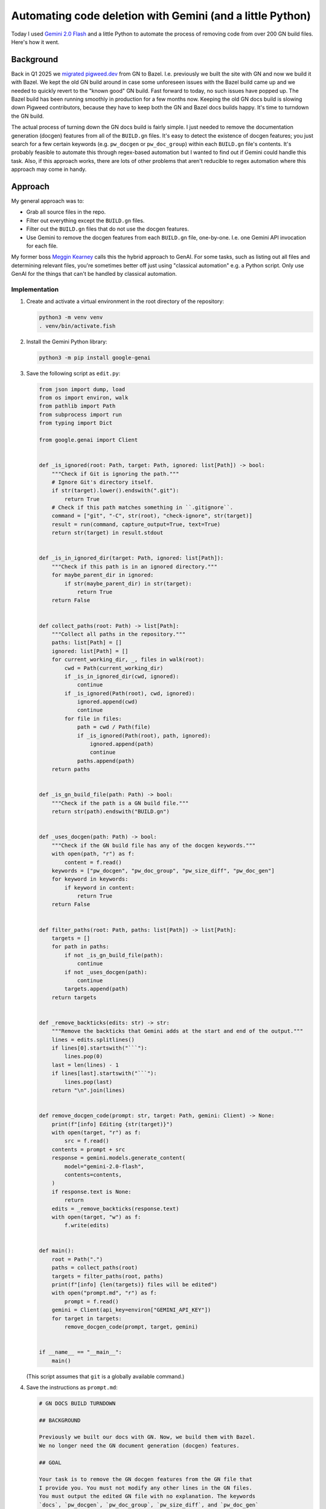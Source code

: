 .. _gn:

==========================================================
Automating code deletion with Gemini (and a little Python)
==========================================================

.. _Gemini 2.0 Flash: https://cloud.google.com/vertex-ai/generative-ai/docs/models/gemini/2-0-flash

Today I used `Gemini 2.0 Flash`_ and a little Python to automate the process of
removing code from over 200 GN build files. Here's how it went.

----------
Background
----------

.. _migrated pigweed.dev: https://pigweed.dev/docs/blog/08-bazel-docgen.html

Back in Q1 2025 we `migrated pigweed.dev`_ from GN to Bazel. I.e. previously we
built the site with GN and now we build it with Bazel. We kept the old GN build
around in case some unforeseen issues with the Bazel build came up and we
needed to quickly revert to the "known good" GN build. Fast forward to today,
no such issues have popped up. The Bazel build has been running smoothly in
production for a few months now. Keeping the old GN docs build is slowing down
Pigweed contributors, because they have to keep both the GN and Bazel docs
builds happy. It's time to turndown the GN build.

The actual process of turning down the GN docs build is fairly simple. I just
needed to remove the documentation generation (docgen) features from all of the
``BUILD.gn`` files. It's easy to detect the existence of docgen features; you
just search for a few certain keywords (e.g. ``pw_docgen`` or ``pw_doc_group``)
within each ``BUILD.gn`` file's contents. It's probably feasible to automate
this through regex-based automation but I wanted to find out if Gemini could
handle this task. Also, if this approach works, there are lots of other
problems that aren't reducible to regex automation where this approach may come
in handy.

--------
Approach
--------

My general approach was to:

* Grab all source files in the repo.
* Filter out everything except the ``BUILD.gn`` files.
* Filter out the ``BUILD.gn`` files that do not use the
  docgen features.
* Use Gemini to remove the docgen features from each ``BUILD.gn``
  file, one-by-one. I.e. one Gemini API invocation for each file.

.. _Meggin Kearney: https://www.linkedin.com/in/meggin-kearney-553b3373

My former boss `Meggin Kearney`_ calls this the hybrid approach to GenAI.
For some tasks, such as listing out all files and determining relevant
files, you're sometimes better off just using "classical automation" e.g.
a Python script. Only use GenAI for the things that can't be handled by
classical automation.

Implementation
==============

#. Create and activate a virtual environment in the root directory
   of the repository:

   .. code-block:: console

      python3 -m venv venv
      . venv/bin/activate.fish

#. Install the Gemini Python library:

   .. code-block:: console

      python3 -m pip install google-genai

#. Save the following script as ``edit.py``:

   .. code-block:: py

      from json import dump, load
      from os import environ, walk
      from pathlib import Path
      from subprocess import run
      from typing import Dict

      from google.genai import Client


      def _is_ignored(root: Path, target: Path, ignored: list[Path]) -> bool:
          """Check if Git is ignoring the path."""
          # Ignore Git's directory itself.
          if str(target).lower().endswith(".git"):
              return True
          # Check if this path matches something in ``.gitignore``.
          command = ["git", "-C", str(root), "check-ignore", str(target)]
          result = run(command, capture_output=True, text=True)
          return str(target) in result.stdout


      def _is_in_ignored_dir(target: Path, ignored: list[Path]):
          """Check if this path is in an ignored directory."""
          for maybe_parent_dir in ignored:
              if str(maybe_parent_dir) in str(target):
                  return True
          return False


      def collect_paths(root: Path) -> list[Path]:
          """Collect all paths in the repository."""
          paths: list[Path] = []
          ignored: list[Path] = []
          for current_working_dir, _, files in walk(root):
              cwd = Path(current_working_dir)
              if _is_in_ignored_dir(cwd, ignored):
                  continue
              if _is_ignored(Path(root), cwd, ignored):
                  ignored.append(cwd)
                  continue
              for file in files:
                  path = cwd / Path(file)
                  if _is_ignored(Path(root), path, ignored):
                      ignored.append(path)
                      continue
                  paths.append(path)
          return paths


      def _is_gn_build_file(path: Path) -> bool:
          """Check if the path is a GN build file."""
          return str(path).endswith("BUILD.gn")


      def _uses_docgen(path: Path) -> bool:
          """Check if the GN build file has any of the docgen keywords."""
          with open(path, "r") as f:
              content = f.read()
          keywords = ["pw_docgen", "pw_doc_group", "pw_size_diff", "pw_doc_gen"]
          for keyword in keywords:
              if keyword in content:
                  return True
          return False


      def filter_paths(root: Path, paths: list[Path]) -> list[Path]:
          targets = []
          for path in paths:
              if not _is_gn_build_file(path):
                  continue
              if not _uses_docgen(path):
                  continue
              targets.append(path)
          return targets


      def _remove_backticks(edits: str) -> str:
          """Remove the backticks that Gemini adds at the start and end of the output."""
          lines = edits.splitlines()
          if lines[0].startswith("```"):
              lines.pop(0)
          last = len(lines) - 1
          if lines[last].startswith("```"):
              lines.pop(last)
          return "\n".join(lines)


      def remove_docgen_code(prompt: str, target: Path, gemini: Client) -> None:
          print(f"[info] Editing {str(target)}")
          with open(target, "r") as f:
              src = f.read()
          contents = prompt + src
          response = gemini.models.generate_content(
              model="gemini-2.0-flash",
              contents=contents,
          )
          if response.text is None:
              return
          edits = _remove_backticks(response.text)
          with open(target, "w") as f:
              f.write(edits)


      def main():
          root = Path(".")
          paths = collect_paths(root)
          targets = filter_paths(root, paths)
          print(f"[info] {len(targets)} files will be edited")
          with open("prompt.md", "r") as f:
              prompt = f.read()
          gemini = Client(api_key=environ["GEMINI_API_KEY"])
          for target in targets:
              remove_docgen_code(prompt, target, gemini)


      if __name__ == "__main__":
          main()

   (This script assumes that ``git`` is a globally available command.)

#. Save the instructions as ``prompt.md``:

   .. code-block:: md

      # GN DOCS BUILD TURNDOWN

      ## BACKGROUND

      Previously we built our docs with GN. Now, we build them with Bazel.
      We no longer need the GN document generation (docgen) features.

      ## GOAL

      Your task is to remove the GN docgen features from the GN file that
      I provide you. You must not modify any other lines in the GN files.
      You must output the edited GN file with no explanation. The keywords
      `docs`, `pw_docgen`, `pw_doc_group`, `pw_size_diff`, and `pw_doc_gen`
      indicate docgen features that need to be removed.

      ## EXAMPLE

      When provided a file like this:

      ```
      # Copyright 2024 The Pigweed Authors
      #
      # Licensed under the Apache License, Version 2.0 (the "License"); you may not
      # use this file except in compliance with the License. You may obtain a copy of
      # the License at
      #
      #     https://www.apache.org/licenses/LICENSE-2.0
      #
      # Unless required by applicable law or agreed to in writing, software
      # distributed under the License is distributed on an "AS IS" BASIS, WITHOUT
      # WARRANTIES OR CONDITIONS OF ANY KIND, either express or implied. See the
      # License for the specific language governing permissions and limitations under
      # the License.
      import("//build_overrides/pigweed.gni")
      import("$dir_pw_docgen/docs.gni")
      import("$dir_pw_unit_test/test.gni")
      import("$dir_pw_build/target_types.gni")
      import("$dir_pw_unit_test/test.gni")

      config("public_include_path") {
        include_dirs = [ "public" ]
        visibility = [ ":*" ]
      }

      pw_source_set("my_library") {
        public = [ "public/my_library/foo.h" ]
        deps = [":an", ":unsorted", ":list"]
        public_configs = [ ":public_include_path",
        ]
      }

      pw_doc_group("docs") { sources = [ "docs.rst" ] }

      pw_test_group("tests") {
      }
      ```

      You should modify the file like this:

      ```
      # Copyright 2024 The Pigweed Authors
      #
      # Licensed under the Apache License, Version 2.0 (the "License"); you may not
      # use this file except in compliance with the License. You may obtain a copy of
      # the License at
      #
      #     https://www.apache.org/licenses/LICENSE-2.0
      #
      # Unless required by applicable law or agreed to in writing, software
      # distributed under the License is distributed on an "AS IS" BASIS, WITHOUT
      # WARRANTIES OR CONDITIONS OF ANY KIND, either express or implied. See the
      # License for the specific language governing permissions and limitations under
      # the License.
      import("//build_overrides/pigweed.gni")
      import("$dir_pw_unit_test/test.gni")
      import("$dir_pw_build/target_types.gni")
      import("$dir_pw_unit_test/test.gni")

      config("public_include_path") {
        include_dirs = [ "public" ]
        visibility = [ ":*" ]
      }

      pw_source_set("my_library") {
        public = [ "public/my_library/foo.h" ]
        deps = [":an", ":unsorted", ":list"]
        public_configs = [ ":public_include_path",
        ]
      }

      pw_test_group("tests") {
      }
      ```

      ## INSTRUCTIONS

      Remove the GN docgen features from the following file. Remember that
      the keywords `docs`, `pw_docgen`, `pw_doc_group`, `pw_size_diff`, and
      `pw_doc_gen` represent the docgen features that should be deleted.
      You must output the edited GN file completely, without explanation.

   (In the Python script, the source code of a single ``BUILD.gn`` file
   is appended after these instructions.)

#. Run the script:

   .. code-block:: console

      python3 edit.py

-------
Results
-------

235 files were modified. Perhaps most miraculously, the build continued
to work after all of Gemini's removals, modulo a couple minor issues.

Here's the change: `https://pwrev.dev/286672 <https://pwrev.dev/286672>`_

Cost
====

I think my total Gemini API costs were between $30-40. I'm not sure at the
moment because Google Cloud seems to be having issues around not displaying
billing costs in realtime.

If I had been more careful with making sure the script worked completely before
ever invoking the Gemini API, I think the cost would have been between $10-20.
As I was developing the script, I would let Gemini run on a bunch of files and
then realize that something was wrong and would have to start all over again.

Time
====

The script took 20 minutes to run. There are some obvious ways to add more
parallelism, but I was already running into quota limit issues. It was simpler
for me to keep the script single-threaded, processing only one file at a time.

.. _Automation: https://xkcd.com/1319/

It took me about a day to get the setup working completely.
Right now, it feels a bit like I fell in xkcd's `Automation`_
trap. But if I am able to successfully adapt this setup for other
tasks with minimal further customization, then I do think I will
start to see some significant time savings.

Reviewing all 235 modified files took another 30 or 40 minutes.

Accuracy
========

Gemini 2.0 Flash was very good at only removing the code that I told
it to remove and leaving the rest untouched. I only saw one generation
error, where Gemini left off a quotation mark:

.. code-block:: text

   "extendhfsf2.c",
   extendsfdf2.c",

Extra backticks
---------------

Due to how the prompt is structured, Gemini assumed that it should start and
end its response with triple backtick characters. Writing a little
Python to remove the extra backticks was easier than coaxing Gemini to stop
doing this.

Going beyond the instructions
-----------------------------

In some of the files, Gemini went beyond the instructions that I gave it
by removing ``pw_size_diff`` code. This was interesting, because Gemini
was technically correct to remove this code. ``pw_size_diff`` is basically
a docgen feature. But I did not tell Gemini to remove this code. In this case,
it worked OK. In a team meeting we decided that the ``pw_size_diff`` code
should be removed. (I subsequently added ``pw_size_diff`` to the list of docgen
keywords to look for.) But in other situations it may be a problem if Gemini
does not follow my instructions closely.

There was one (and only one!) case where two extra dependencies were added
to a rule that creates a C++ library. I'm not sure why it happened only once
in the 235 files that were edited. Pretty weird and disconcerting.

Following the instructions too closely
--------------------------------------

In other cases, Gemini followed my instructions too closely. E.g. there was
an ``if`` block like this:

.. code-block:: gn

   # We depend on emboss, so we can only compute size when emboss is in the build.
   if (dir_pw_third_party_emboss != "") {
     pw_size_diff("use_passthrough_proxy_size_report") {
       title = "pw_bluetooth_proxy Passthrough Size Report"
       base = "$dir_pw_bloat:bloat_base"
       binaries = [
         {
           target = "size_report:use_passthrough_proxy"
           label = "Create and use proxy as a simple passthrough"
         },
       ]
     }
   } else {
     pw_size_diff("use_passthrough_proxy_size_report") {
       title = "pw_bluetooth_proxy Passthrough Size Report"
       base = "$dir_pw_bloat:bloat_base"
       binaries = [
         {
           target = "$dir_pw_bloat:bloat_base"
           label = "Emboss not configured."
         },
       ]
     }
   }

Gemini correctly deleted the ``pw_size_diff`` code but left behind a now
empty and useless ``if`` block:

.. code-block:: gn

   # We depend on emboss, so we can only compute size when emboss is in the build.
   if (dir_pw_third_party_emboss != "") {
   } else {
   }

Newline munging
---------------

A lot of newlines at the end of files got messed up. This was not a big
deal because Pigweed has a utility (``pw format``) for enforcing consistent
newline style at the end of all files. If we didn't have ``pw format`` this
would have been very annoying to fix.
